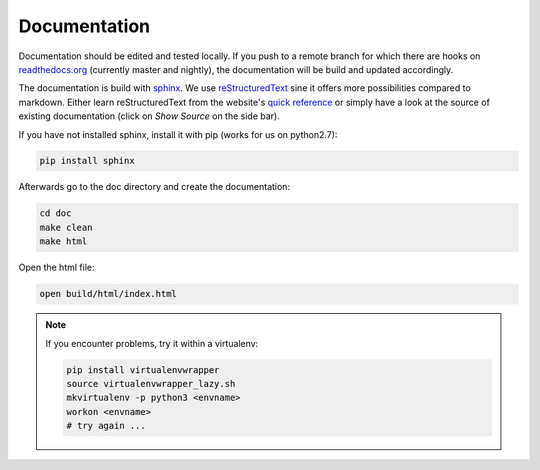 Documentation
=============

.. contents:: Table of Contents
   :local:

Documentation should be edited and tested locally.
If you push to a remote branch for which there are hooks on `readthedocs.org <http://readthedocs.org/projects/miniworld-core>`_ (currently master and nightly), the documentation will be build and updated accordingly.

The documentation is build with `sphinx <http://www.sphinx-doc.org/en/stable>`_.
We use `reStructuredText <http://docutils.sourceforge.net/rst.html>`_ sine it offers more possibilities compared to markdown.
Either learn reStructuredText from the website's `quick reference <http://docutils.sourceforge.net/docs/user/rst/quickref.html>`_ or simply have a look at the source of existing documentation (click on `Show Source` on the side bar).

If you have not installed sphinx, install it with pip (works for us on python2.7):

.. code-block:: bash

   pip install sphinx

Afterwards go to the doc directory and create the documentation:

.. code-block:: bash

   cd doc
   make clean
   make html

Open the html file:

.. code-block:: bash

   open build/html/index.html

.. note::

   If you encounter problems, try it within a virtualenv:

   .. code-block:: bash

      pip install virtualenvwrapper
      source virtualenvwrapper_lazy.sh
      mkvirtualenv -p python3 <envname>
      workon <envname>
      # try again ...
